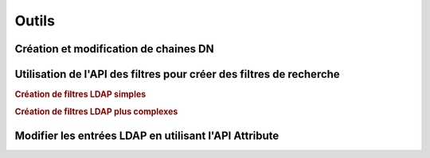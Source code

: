 .. EN-Revision: none
.. _zend.ldap.tools:

Outils
======

.. _zend.ldap.tools.dn:

Création et modification de chaines DN
--------------------------------------



.. _zend.ldap.tools.filter:

Utilisation de l'API des filtres pour créer des filtres de recherche
--------------------------------------------------------------------

.. rubric:: Création de filtres LDAP simples

.. code-block:: php
   :linenos:

   $f1  = Zend_Ldap_Filter::equals('name', 'value');         // (name=value)
   $f2  = Zend_Ldap_Filter::begins('name', 'value');         // (name=value*)
   $f3  = Zend_Ldap_Filter::ends('name', 'value');           // (name=*value)
   $f4  = Zend_Ldap_Filter::contains('name', 'value');       // (name=*value*)
   $f5  = Zend_Ldap_Filter::greater('name', 'value');        // (name>value)
   $f6  = Zend_Ldap_Filter::greaterOrEqual('name', 'value'); // (name>=value)
   $f7  = Zend_Ldap_Filter::less('name', 'value');           // (name<value)
   $f8  = Zend_Ldap_Filter::lessOrEqual('name', 'value');    // (name<=value)
   $f9  = Zend_Ldap_Filter::approx('name', 'value');         // (name~=value)
   $f10 = Zend_Ldap_Filter::any('name');                     // (name=*)

.. rubric:: Création de filtres LDAP plus complexes

.. code-block:: php
   :linenos:

   $f1 = Zend_Ldap_Filter::ends('name', 'value')->negate(); // (!(name=*value))

   $f2 = Zend_Ldap_Filter::equals('name', 'value');
   $f3 = Zend_Ldap_Filter::begins('name', 'value');
   $f4 = Zend_Ldap_Filter::ends('name', 'value');

   // (&(name=value)(name=value*)(name=*value))
   $f5 = Zend_Ldap_Filter::andFilter($f2, $f3, $f4);

   // (|(name=value)(name=value*)(name=*value))
   $f6 = Zend_Ldap_Filter::orFilter($f2, $f3, $f4);

.. _zend.ldap.tools.attribute:

Modifier les entrées LDAP en utilisant l'API Attribute
------------------------------------------------------





